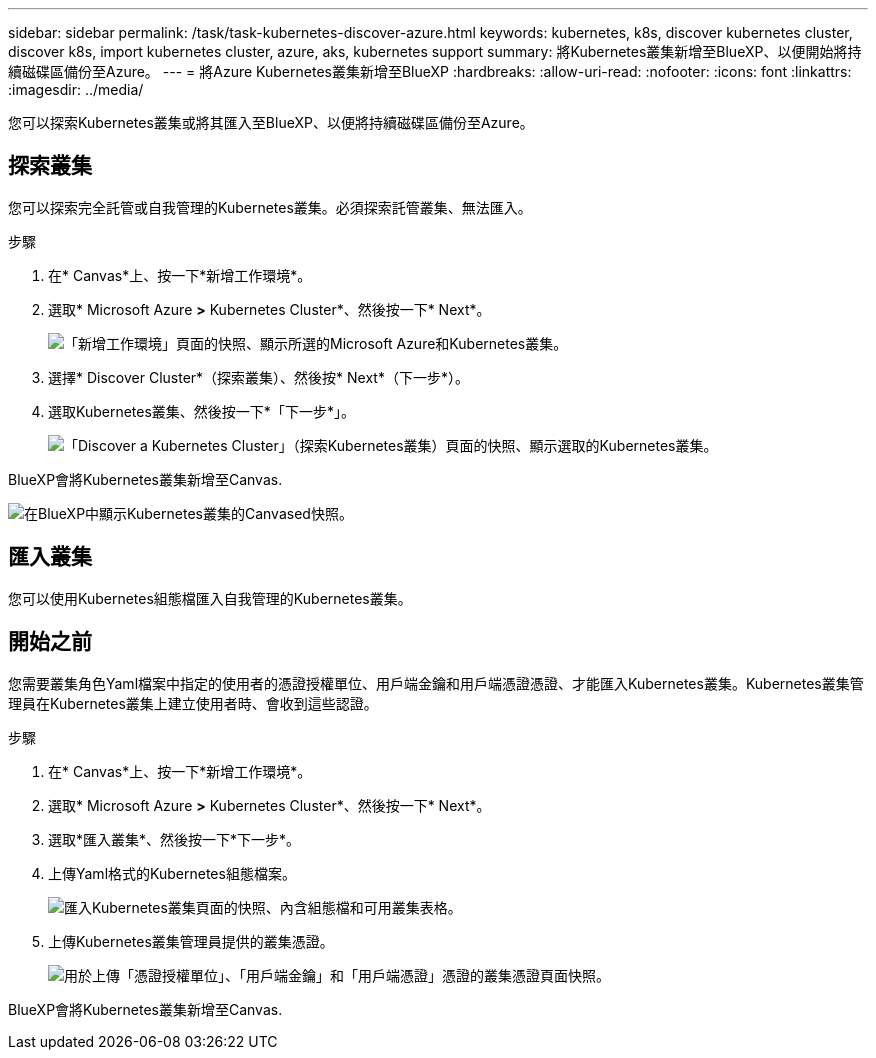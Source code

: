 ---
sidebar: sidebar 
permalink: /task/task-kubernetes-discover-azure.html 
keywords: kubernetes, k8s, discover kubernetes cluster, discover k8s, import kubernetes cluster, azure, aks, kubernetes support 
summary: 將Kubernetes叢集新增至BlueXP、以便開始將持續磁碟區備份至Azure。 
---
= 將Azure Kubernetes叢集新增至BlueXP
:hardbreaks:
:allow-uri-read: 
:nofooter: 
:icons: font
:linkattrs: 
:imagesdir: ../media/


[role="lead"]
您可以探索Kubernetes叢集或將其匯入至BlueXP、以便將持續磁碟區備份至Azure。



== 探索叢集

您可以探索完全託管或自我管理的Kubernetes叢集。必須探索託管叢集、無法匯入。

.步驟
. 在* Canvas*上、按一下*新增工作環境*。
. 選取* Microsoft Azure *>* Kubernetes Cluster*、然後按一下* Next*。
+
image:screenshot-discover-kubernetes-aks.png["「新增工作環境」頁面的快照、顯示所選的Microsoft Azure和Kubernetes叢集。"]

. 選擇* Discover Cluster*（探索叢集）、然後按* Next*（下一步*）。
. 選取Kubernetes叢集、然後按一下*「下一步*」。
+
image:screenshot-k8s-aks-discover.png["「Discover a Kubernetes Cluster」（探索Kubernetes叢集）頁面的快照、顯示選取的Kubernetes叢集。"]



BlueXP會將Kubernetes叢集新增至Canvas.

image:screenshot-k8s-aks-canvas.png["在BlueXP中顯示Kubernetes叢集的Canvased快照。"]



== 匯入叢集

您可以使用Kubernetes組態檔匯入自我管理的Kubernetes叢集。



== 開始之前

您需要叢集角色Yaml檔案中指定的使用者的憑證授權單位、用戶端金鑰和用戶端憑證憑證、才能匯入Kubernetes叢集。Kubernetes叢集管理員在Kubernetes叢集上建立使用者時、會收到這些認證。

.步驟
. 在* Canvas*上、按一下*新增工作環境*。
. 選取* Microsoft Azure *>* Kubernetes Cluster*、然後按一下* Next*。
. 選取*匯入叢集*、然後按一下*下一步*。
. 上傳Yaml格式的Kubernetes組態檔案。
+
image:screenshot-k8s-aks-import-1.png["匯入Kubernetes叢集頁面的快照、內含組態檔和可用叢集表格。"]

. 上傳Kubernetes叢集管理員提供的叢集憑證。
+
image:screenshot-k8s-aks-import-2.png["用於上傳「憑證授權單位」、「用戶端金鑰」和「用戶端憑證」憑證的叢集憑證頁面快照。"]



BlueXP會將Kubernetes叢集新增至Canvas.
